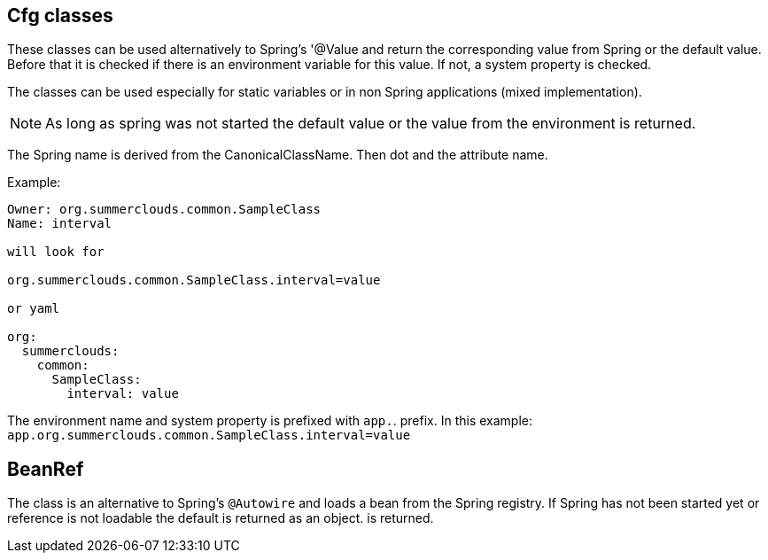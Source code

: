 //@manual

== Cfg classes

These classes can be used alternatively to Spring's '@Value
and return the corresponding value from Spring or the
default value. Before that it is checked if there is an environment variable
for this value. If not, a system property 
is checked.

The classes can be used especially for static variables or in non
Spring applications (mixed implementation).

NOTE: As long as spring was not started the default value
or the value from the environment is returned.

The Spring name is derived from the CanonicalClassName.
Then dot and the attribute name.

Example:

----

Owner: org.summerclouds.common.SampleClass
Name: interval

will look for 

org.summerclouds.common.SampleClass.interval=value

or yaml

org:
  summerclouds:
    common:
      SampleClass:
        interval: value

----

The environment name and system property is prefixed with `app.`. 
prefix. In this example: `app.org.summerclouds.common.SampleClass.interval=value`

== BeanRef

The class is an alternative to Spring's `@Autowire` and loads a
bean from the Spring registry. If Spring has not been started yet or
reference is not loadable the default is returned as an object. 
is returned.


